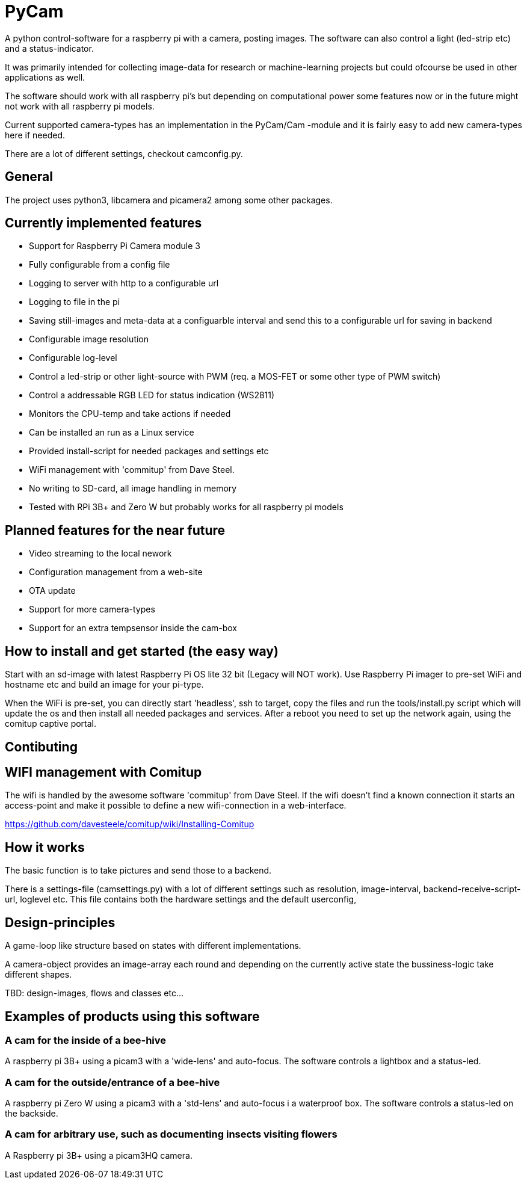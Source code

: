 # PyCam

A python control-software for a raspberry pi with a camera, posting images. The software can also control a light (led-strip etc) and a status-indicator. 

It was primarily intended for collecting image-data for research or machine-learning projects but could ofcourse be used in other applications as well.

The software should work with all raspberry pi's but depending on computational power some features now or in the future might not work with all raspberry pi models.

Current supported camera-types has an implementation in the PyCam/Cam -module and it is fairly easy to add new camera-types here if needed. 

There are a lot of different settings, checkout camconfig.py.


## General

The project uses python3, libcamera and picamera2 among some other packages.

## Currently implemented features

* Support for Raspberry Pi Camera module 3
* Fully configurable from a config file
* Logging to server with http to a configurable url
* Logging to file in the pi
* Saving still-images and meta-data at a configuarble interval and send this to a configurable url for saving in backend
* Configurable image resolution 
* Configurable log-level
* Control a led-strip or other light-source with PWM (req. a MOS-FET or some other type of PWM switch)
* Control a addressable RGB LED for status indication (WS2811)
* Monitors the CPU-temp and take actions if needed
* Can be installed an run as a Linux service
* Provided install-script for needed packages and settings etc
* WiFi management with 'commitup' from Dave Steel. 
* No writing to SD-card, all image handling in memory
* Tested with RPi 3B+ and Zero W but probably works for all raspberry pi models

## Planned features for the near future

* Video streaming to the local nework
* Configuration management from a web-site
* OTA update
* Support for more camera-types
* Support for an extra tempsensor inside the cam-box


## How to install and get started (the easy way)

Start with an sd-image with latest Raspberry Pi OS lite 32 bit (Legacy will NOT work). Use Raspberry Pi imager to pre-set WiFi and hostname etc and build an image for your pi-type.

When the WiFi is pre-set, you can directly start 'headless', ssh to target, copy the files and run the tools/install.py script which will update the os and then install all needed packages and services. After a reboot you need to set up the network again, using the comitup captive portal.

## Contibuting




## WIFI management with Comitup
The wifi is handled by the awesome software 'commitup' from Dave Steel. If the wifi doesn't find a known connection it starts an access-point and make it possible to define a new wifi-connection in a web-interface. 

https://github.com/davesteele/comitup/wiki/Installing-Comitup

## How it works
The basic function is to take pictures and send those to a backend.

There is a settings-file (camsettings.py) with a lot of different settings such as resolution, image-interval, backend-receive-script-url, loglevel etc. This file contains both the hardware settings and the default userconfig,


## Design-principles

A game-loop like structure based on states with different implementations.

A camera-object provides an image-array each round and depending on the currently active state the bussiness-logic take different shapes.

TBD: design-images, flows and classes etc...



## Examples of products using this software

### A cam for the inside of a bee-hive

A raspberry pi 3B+ using a picam3 with a 'wide-lens' and auto-focus. The software controls a lightbox and a status-led.

### A cam for the outside/entrance of a bee-hive

A raspberry pi Zero W using a picam3 with a 'std-lens' and auto-focus i a waterproof box. The software controls a status-led on the backside.

### A cam for arbitrary use, such as documenting insects visiting flowers

A Raspberry pi 3B+ using a picam3HQ camera.
